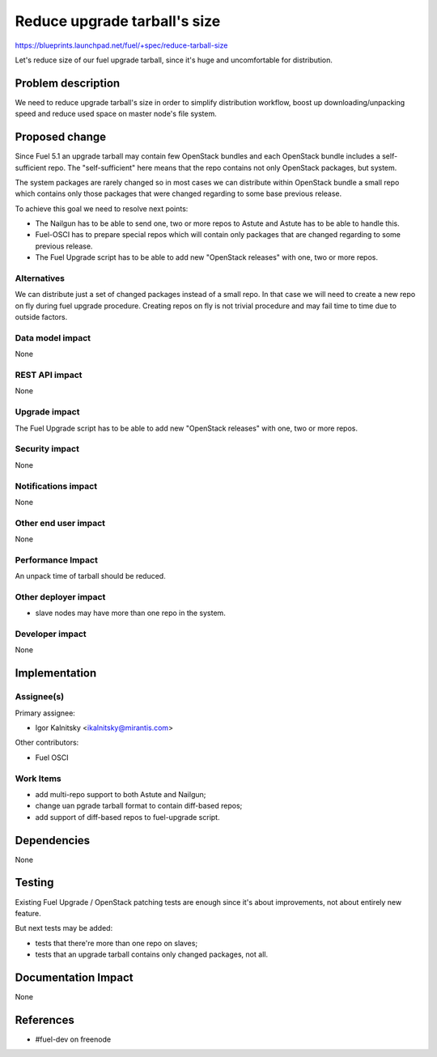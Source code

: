 ..
 This work is licensed under a Creative Commons Attribution 3.0 Unported
 License.

 http://creativecommons.org/licenses/by/3.0/legalcode

=============================
Reduce upgrade tarball's size
=============================

https://blueprints.launchpad.net/fuel/+spec/reduce-tarball-size

Let's reduce size of our fuel upgrade tarball, since it's huge and
uncomfortable for distribution.


Problem description
===================

We need to reduce upgrade tarball's size in order to simplify distribution
workflow, boost up downloading/unpacking speed and reduce used space
on master node's file system.


Proposed change
===============

Since Fuel 5.1 an upgrade tarball may contain few OpenStack bundles and
each OpenStack bundle includes a self-sufficient repo. The "self-sufficient"
here means that the repo contains not only OpenStack packages, but system.

The system packages are rarely changed so in most cases we can distribute
within OpenStack bundle a small repo which contains only those packages
that were changed regarding to some base previous release.

To achieve this goal we need to resolve next points:

* The Nailgun has to be able to send one, two or more repos to Astute
  and Astute has to be able to handle this.

* Fuel-OSCI has to prepare special repos which will contain only
  packages that are changed regarding to some previous release.

* The Fuel Upgrade script has to be able to add new "OpenStack releases"
  with one, two or more repos.

Alternatives
------------

We can distribute just a set of changed packages instead of a small repo.
In that case we will need to create a new repo on fly during fuel upgrade
procedure. Creating repos on fly is not trivial procedure and may fail
time to time due to outside factors.

Data model impact
-----------------

None

REST API impact
---------------

None

Upgrade impact
--------------

The Fuel Upgrade script has to be able to add new "OpenStack releases"
with one, two or more repos.

Security impact
---------------

None

Notifications impact
--------------------

None

Other end user impact
---------------------

None

Performance Impact
------------------

An unpack time of tarball should be reduced.

Other deployer impact
---------------------

* slave nodes may have more than one repo in the system.

Developer impact
----------------

None


Implementation
==============

Assignee(s)
-----------

Primary assignee:

* Igor Kalnitsky <ikalnitsky@mirantis.com>

Other contributors:

* Fuel OSCI

Work Items
----------

* add multi-repo support to both Astute and Nailgun;
* change uan pgrade tarball format to contain diff-based repos;
* add support of diff-based repos to fuel-upgrade script.


Dependencies
============

None


Testing
=======

Existing Fuel Upgrade / OpenStack patching tests are enough since it's about
improvements, not about entirely new feature.

But next tests may be added:

* tests that there're more than one repo on slaves;
* tests that an upgrade tarball contains only changed packages, not all.


Documentation Impact
====================

None


References
==========

* #fuel-dev on freenode
